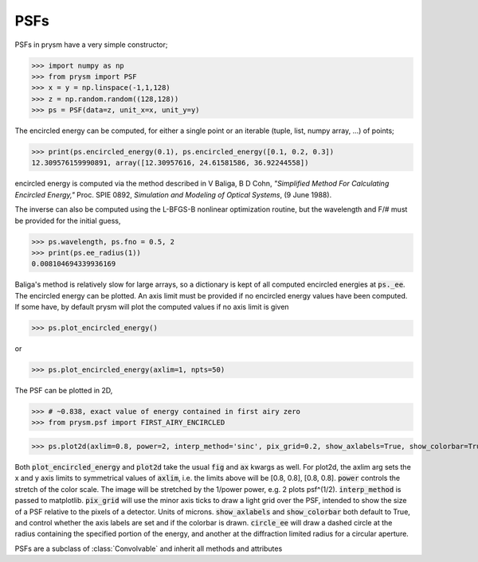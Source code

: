 ****
PSFs
****

PSFs in prysm have a very simple constructor;

>>> import numpy as np
>>> from prysm import PSF
>>> x = y = np.linspace(-1,1,128)
>>> z = np.random.random((128,128))
>>> ps = PSF(data=z, unit_x=x, unit_y=y)

The encircled energy can be computed, for either a single point or an iterable (tuple, list, numpy array, ...) of points;

>>> print(ps.encircled_energy(0.1), ps.encircled_energy([0.1, 0.2, 0.3])
12.309576159990891, array([12.30957616, 24.61581586, 36.92244558])

encircled energy is computed via the method described in  V Baliga, B D Cohn, *"Simplified Method For Calculating Encircled Energy,"* Proc. SPIE 0892, *Simulation and Modeling of Optical Systems*, (9 June 1988).

The inverse can also be computed using the L-BFGS-B nonlinear optimization routine, but the wavelength and F/# must be provided for the initial guess,

>>> ps.wavelength, ps.fno = 0.5, 2
>>> print(ps.ee_radius(1))
0.008104694339936169

Baliga's method is relatively slow for large arrays, so a dictionary is kept of all computed encircled energies at :code:`ps._ee`.  The encircled energy can be plotted.  An axis limit must be provided if no encircled energy values have been computed.  If some have, by default prysm will plot the computed values if no axis limit is given

>>> ps.plot_encircled_energy()

or

>>> ps.plot_encircled_energy(axlim=1, npts=50)

The PSF can be plotted in 2D,

>>> # ~0.838, exact value of energy contained in first airy zero
>>> from prysm.psf import FIRST_AIRY_ENCIRCLED

>>> ps.plot2d(axlim=0.8, power=2, interp_method='sinc', pix_grid=0.2, show_axlabels=True, show_colorbar=True, circle_ee=FIRST_AIRY_ENCIRCLED)

Both :code:`plot_encircled_energy` and :code:`plot2d` take the usual :code:`fig` and :code:`ax` kwargs as well.  For plot2d, the axlim arg sets the x and y axis limits to symmetrical values of :code:`axlim`, i.e. the limits above will be [0.8, 0.8], [0.8, 0.8].  :code:`power` controls the stretch of the color scale.  The image will be stretched by the 1/power power, e.g. 2 plots psf^(1/2).  :code:`interp_method` is passed to matplotlib.  :code:`pix_grid` will use the minor axis ticks to draw a light grid over the PSF, intended to show the size of a PSF relative to the pixels of a detector.  Units of microns.  :code:`show_axlabels` and :code:`show_colorbar` both default to True, and control whether the axis labels are set and if the colorbar is drawn.  :code:`circle_ee` will draw a dashed circle at the radius containing the specified portion of the energy, and another at the diffraction limited radius for a circular aperture.

PSFs are a subclass of :class:`Convolvable` and inherit all methods and attributes

